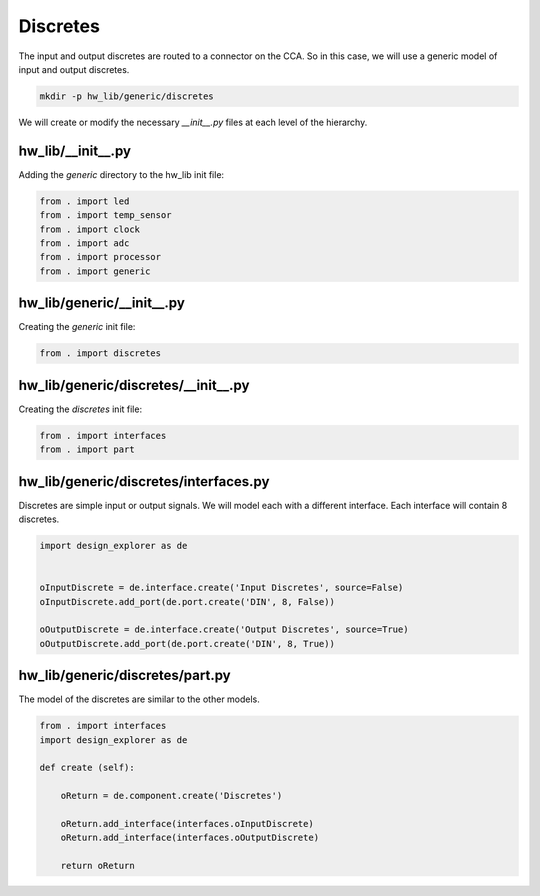 Discretes
---------

The input and output discretes are routed to a connector on the CCA.
So in this case, we will use a generic model of input and output discretes.

.. code-block:: bash

    mkdir -p hw_lib/generic/discretes

We will create or modify the necessary *__init__.py* files at each level of the hierarchy.

hw_lib/__init__.py
^^^^^^^^^^^^^^^^^^

Adding the *generic* directory to the hw_lib init file:

.. code-block:: python

   from . import led
   from . import temp_sensor
   from . import clock
   from . import adc
   from . import processor
   from . import generic 

hw_lib/generic/__init__.py
^^^^^^^^^^^^^^^^^^^^^^^^^^

Creating the *generic* init file:

.. code-block:: python

   from . import discretes

hw_lib/generic/discretes/__init__.py
^^^^^^^^^^^^^^^^^^^^^^^^^^^^^^^^^^^^

Creating the *discretes* init file:

.. code-block:: python

   from . import interfaces
   from . import part

hw_lib/generic/discretes/interfaces.py
^^^^^^^^^^^^^^^^^^^^^^^^^^^^^^^^^^^^^^

Discretes are simple input or output signals.
We will model each with a different interface.
Each interface will contain 8 discretes.

.. code-block:: python

   import design_explorer as de

   
   oInputDiscrete = de.interface.create('Input Discretes', source=False)
   oInputDiscrete.add_port(de.port.create('DIN', 8, False))

   oOutputDiscrete = de.interface.create('Output Discretes', source=True)
   oOutputDiscrete.add_port(de.port.create('DIN', 8, True))


hw_lib/generic/discretes/part.py
^^^^^^^^^^^^^^^^^^^^^^^^^^^^^^^^

The model of the discretes are similar to the other models.

.. code-block:: python

    from . import interfaces
    import design_explorer as de
    
    def create (self):
    
        oReturn = de.component.create('Discretes')
    
        oReturn.add_interface(interfaces.oInputDiscrete)
        oReturn.add_interface(interfaces.oOutputDiscrete)

        return oReturn

